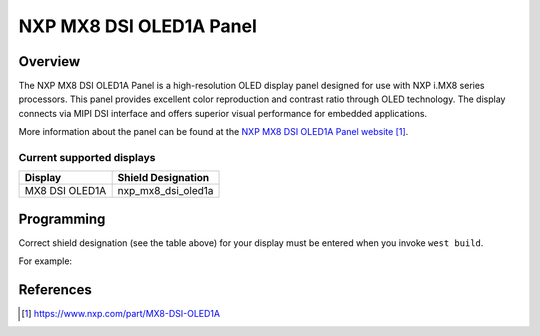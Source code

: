 .. _nxp_mx8_dsi_oled1a:

NXP MX8 DSI OLED1A Panel
#########################

Overview
********

The NXP MX8 DSI OLED1A Panel is a high-resolution OLED display panel
designed for use with NXP i.MX8 series processors. This panel provides
excellent color reproduction and contrast ratio through OLED technology.
The display connects via MIPI DSI interface and offers superior visual
performance for embedded applications.

More information about the panel can be found
at the `NXP MX8 DSI OLED1A Panel website`_.

Current supported displays
==========================

+--------------+------------------------------+
| Display      | Shield Designation           |
|              |                              |
+==============+==============================+
| MX8 DSI      | nxp_mx8_dsi_oled1a           |
| OLED1A       |                              |
+--------------+------------------------------+

Programming
***********

Correct shield designation (see the table above) for your display must
be entered when you invoke ``west build``.

For example:

.. zephyr-app-commands::
   :zephyr-app: samples/subsys/display/lvgl
   :board: imx93_evk/mimx9352/m33/ddr
   :shield: nxp_mx8_dsi_oled1a
   :goals: build

References
**********

.. target-notes::

.. _NXP MX8 DSI OLED1A Panel website:
   https://www.nxp.com/part/MX8-DSI-OLED1A
